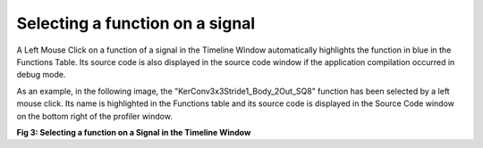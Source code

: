 Selecting a function on a signal
--------------------------------

A Left Mouse Click on a function of a signal in the Timeline Window automatically highlights the function in blue in the Functions Table. Its source code is also displayed in the source code window if the application compilation occurred in debug mode. 

As an example, in the following image, the "KerConv3x3Stride1_Body_2Out_SQ8" function has been selected by a left mouse click. Its name is highlighted in the Functions table and its source code is displayed in the Source Code window on the bottom right of the profiler window. 

.. image:: /source/tools/docs/profiler/commands/images/image_2.png


**Fig 3: Selecting a function on a Signal in the Timeline Window**
